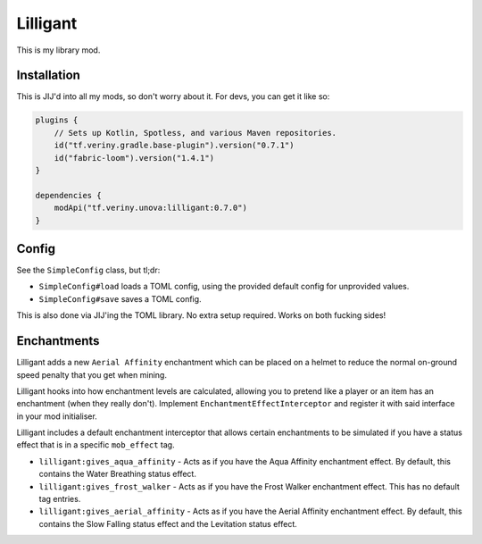 Lilligant
=========

This is my library mod.

Installation
------------

This is JIJ'd into all my mods, so don't worry about it. For devs, you can get it like so:

.. code-block:: kotlin

    plugins {
        // Sets up Kotlin, Spotless, and various Maven repositories.
        id("tf.veriny.gradle.base-plugin").version("0.7.1")
        id("fabric-loom").version("1.4.1")
    }

    dependencies {
        modApi("tf.veriny.unova:lilligant:0.7.0")
    }

Config
------

See the ``SimpleConfig`` class, but tl;dr:

- ``SimpleConfig#load`` loads a TOML config, using the provided default config for unprovided
  values.
- ``SimpleConfig#save`` saves a TOML config.

This is also done via JIJ'ing the TOML library. No extra setup required. Works on both fucking
sides!

Enchantments
------------

Lilligant adds a new ``Aerial Affinity`` enchantment which can be placed on a helmet to reduce the
normal on-ground speed penalty that you get when mining.

Lilligant hooks into how enchantment levels are calculated, allowing you to pretend like a player
or an item has an enchantment (when they really don't). Implement ``EnchantmentEffectInterceptor``
and register it with said interface in your mod initialiser.

Lilligant includes a default enchantment interceptor that allows certain enchantments to be
simulated if you have a status effect that is in a specific ``mob_effect`` tag.

- ``lilligant:gives_aqua_affinity`` - Acts as if you have the Aqua Affinity enchantment effect.
  By default, this contains the Water Breathing status effect.
- ``lilligant:gives_frost_walker`` - Acts as if you have the Frost Walker enchantment effect.
  This has no default tag entries.
- ``lilligant:gives_aerial_affinity`` - Acts as if you have the Aerial Affinity enchantment effect.
  By default, this contains the Slow Falling status effect and the Levitation status effect.